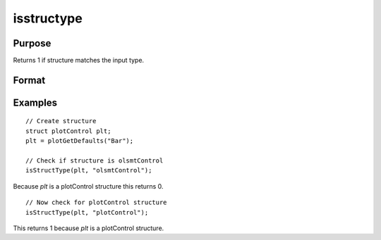 
isstructype
==============================================

Purpose
----------------

Returns 1 if structure matches the input type.

Format
----------------
.. function:: structure_matches = isStructType(struct, type)

    :param struct_name: Structure to check.
    :type struct_name: Struct

    :param struct_type: Structure type to check for.
    :type struct_type: String
    
    :return structure_matches: 1 if *struct_name* is type specified by *struct_type*.
    :rtype structure_matches: scalar

Examples
----------------

::

    // Create structure 
    struct plotControl plt;
    plt = plotGetDefaults("Bar");
    
    // Check if structure is olsmtControl
    isStructType(plt, "olsmtControl");

Because `plt` is a plotControl structure this returns 0.

::

    // Now check for plotControl structure
    isStructType(plt, "plotControl");

This returns 1 because `plt` is a plotControl structure. 
